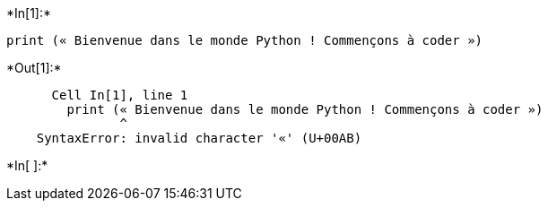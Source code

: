 +*In[1]:*+
[source, ipython3]
----
print (« Bienvenue dans le monde Python ! Commençons à coder »)
----


+*Out[1]:*+
----

      Cell In[1], line 1
        print (« Bienvenue dans le monde Python ! Commençons à coder »)
               ^
    SyntaxError: invalid character '«' (U+00AB)
    

----


+*In[ ]:*+
[source, ipython3]
----

----
